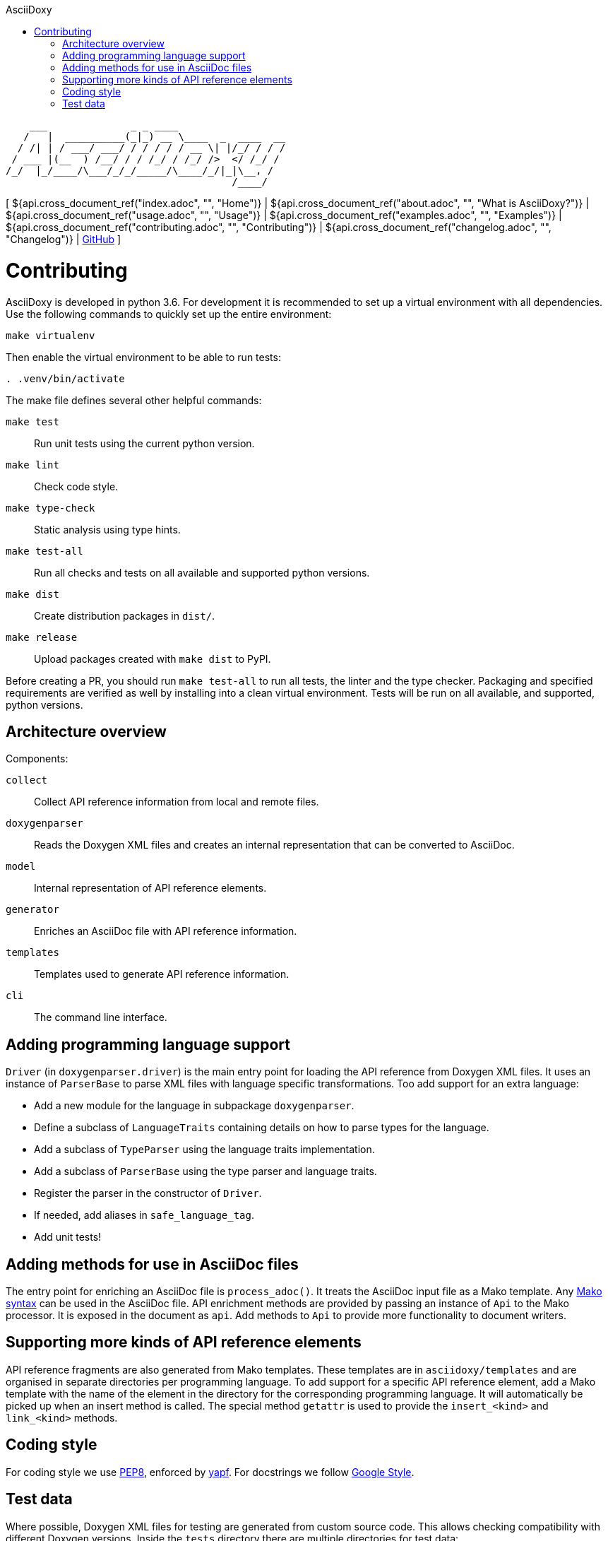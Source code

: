 // Copyright (C) 2019-2020, TomTom (http://tomtom.com).
//
// Licensed under the Apache License, Version 2.0 (the "License");
// you may not use this file except in compliance with the License.
// You may obtain a copy of the License at
//
//   http://www.apache.org/licenses/LICENSE-2.0
//
// Unless required by applicable law or agreed to in writing, software
// distributed under the License is distributed on an "AS IS" BASIS,
// WITHOUT WARRANTIES OR CONDITIONS OF ANY KIND, either express or implied.
// See the License for the specific language governing permissions and
// limitations under the License.
= AsciiDoxy
:notitle:
:toc: left
:toc-title: AsciiDoxy
:icons: font
:doctype: book
:source-highlighter: highlightjs

----
    ___              _ _ ____
   /   |  __________(_|_) __ \____  _  ____  __
  / /| | / ___/ ___/ / / / / / __ \| |/_/ / / /
 / ___ |(__  ) /__/ / / /_/ / /_/ />  </ /_/ /
/_/  |_/____/\___/_/_/_____/\____/_/|_|\__, /
                                      /____/
----

[ ${api.cross_document_ref("index.adoc", "", "Home")} |
${api.cross_document_ref("about.adoc", "", "What is AsciiDoxy?")} |
${api.cross_document_ref("usage.adoc", "", "Usage")} |
${api.cross_document_ref("examples.adoc", "", "Examples")} |
${api.cross_document_ref("contributing.adoc", "", "Contributing")} |
${api.cross_document_ref("changelog.adoc", "", "Changelog")} |
https://github.com/tomtom-international/asciidoxy[GitHub] ]

= Contributing

AsciiDoxy is developed in python 3.6. For development it is recommended to set up a virtual
environment with all dependencies. Use the following commands to quickly set up the entire
environment:

[source,bash]
----
make virtualenv
----

Then enable the virtual environment to be able to run tests:

[source,bash]
----
. .venv/bin/activate
----

The make file defines several other helpful commands:

`make test`:: Run unit tests using the current python version.
`make lint`:: Check code style.
`make type-check`:: Static analysis using type hints.
`make test-all`:: Run all checks and tests on all available and supported python versions.
`make dist`:: Create distribution packages in `dist/`.
`make release`:: Upload packages created with `make dist` to PyPI.

Before creating a PR, you should run `make test-all` to run all tests, the linter and the type
checker. Packaging and specified requirements are verified as well by installing into a clean
virtual environment. Tests will be run on all available, and supported, python versions.

== Architecture overview

Components:

`collect`:: Collect API reference information from local and remote files.
`doxygenparser`:: Reads the Doxygen XML files and creates an internal representation that can be
converted to AsciiDoc.
`model`:: Internal representation of API reference elements.
`generator`:: Enriches an AsciiDoc file with API reference information.
`templates`:: Templates used to generate API reference information.
`cli`:: The command line interface.

== Adding programming language support

`Driver` (in `doxygenparser.driver`) is the main entry point for loading the API reference from
Doxygen XML files. It uses an instance of `ParserBase` to parse XML files with language specific
transformations. Too add support for an extra language:

- Add a new module for the language in subpackage `doxygenparser`.
- Define a subclass of `LanguageTraits` containing details on how to parse types for the language.
- Add a subclass of `TypeParser` using the language traits implementation.
- Add a subclass of `ParserBase` using the type parser and language traits.
- Register the parser in the constructor of `Driver`.
- If needed, add aliases in `safe_language_tag`.
- Add unit tests!

== Adding methods for use in AsciiDoc files

The entry point for enriching an AsciiDoc file is `process_adoc()`. It treats the AsciiDoc input
file as a Mako template. Any https://docs.makotemplates.org/en/latest/syntax.html[Mako syntax] can
be used in the AsciiDoc file. API enrichment methods are provided by passing an instance of `Api` to
the Mako processor. It is exposed in the document as `api`. Add methods to `Api` to provide more
functionality to document writers.

== Supporting more kinds of API reference elements

API reference fragments are also generated from Mako templates. These templates are in
`asciidoxy/templates` and are organised in separate directories per programming language. To add
support for a specific API reference element, add a Mako template with the name of the element in
the directory for the corresponding programming language. It will automatically be picked up when an
insert method is called. The special method `getattr` is used to provide the `insert_<kind>` and
`link_<kind>` methods.

== Coding style

For coding style we use https://www.python.org/dev/peps/pep-0008/[PEP8], enforced by
https://github.com/google/yapf[yapf]. For docstrings we follow
http://google.github.io/styleguide/pyguide.html#38-comments-and-docstrings[Google Style].

== Test data

Where possible, Doxygen XML files for testing are generated from custom source code. This allows
checking compatibility with different Doxygen versions. Inside the `tests` directory there are
multiple directories for test data:

- `adoc`: AsciiDoc input files for testing. Usually pairs of `<NAME>.input.adoc` and
  `<NAME>.expected.adoc`. The expected file contains what AsciiDoxy should output when processing
  the input file.
- `data`: Handcrafted test data.
- `source_code`: The source code from which Doxygen XML test data is generated.
- `xml`: Doxygen XML test data generated from the source code.

The Doxygen XML data can be regenerated by running `tests/source_code/generate_xml.py`, and
providing the path to the version of Doxygen to use.

NOTE: A separate directory is created for each version of Doxygen. The tests will run on each
directory.

The expectations for the tests in `test_templates.py` can be easily regenerated when templates have
been changed. Run `pytest --update-expected-results` to overwrite the current expectations with the
new output. Make sure to check the diff to see if there are no unexpected side effects!
